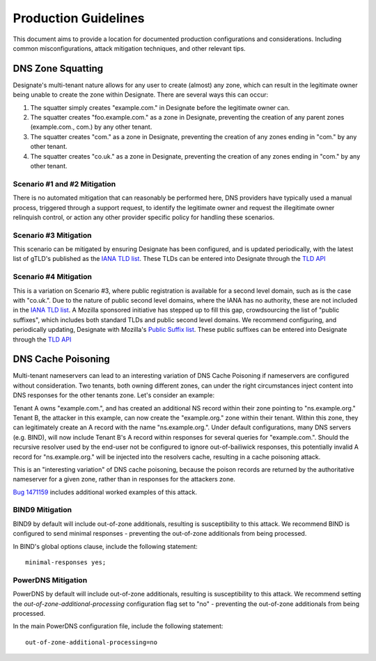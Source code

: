 *********************
Production Guidelines
*********************

This document aims to provide a location for documented production
configurations and considerations. Including common misconfigurations, attack
mitigation techniques, and other relevant tips.

DNS Zone Squatting
==================

Designate's multi-tenant nature allows for any user to create (almost) any
zone, which can result in the legitimate owner being unable to create the zone
within Designate. There are several ways this can occur:

1. The squatter simply creates "example.com." in Designate before the
   legitimate owner can.

2. The squatter creates "foo.example.com." as a zone in Designate, preventing
   the creation of any parent zones (example.com., com.) by any other tenant.

3. The squatter creates "com." as a zone in Designate, preventing the creation
   of any zones ending in "com." by any other tenant.

4. The squatter creates "co.uk." as a zone in Designate, preventing the
   creation of any zones ending in "com." by any other tenant.


Scenario #1 and #2 Mitigation
-----------------------------

There is no automated mitigation that can reasonably be performed here, DNS
providers have typically used a manual process, triggered through a support
request, to identify the legitimate owner and request the illegitimate owner
relinquish control, or action any other provider specific policy for handling
these scenarios.

Scenario #3 Mitigation
----------------------

This scenario can be mitigated by ensuring Designate has been configured, and
is updated periodically, with the latest list of gTLD's published as the
`IANA TLD list`_. These TLDs can be entered into Designate through the
`TLD API`_

Scenario #4 Mitigation
----------------------

This is a variation on Scenario #3, where public registration is available for
a second level domain, such as is the case with "co.uk.". Due to the nature of
public second level domains, where the IANA has no authority, these are not
included in the `IANA TLD list`_. A Mozilla sponsored initiative has stepped
up to fill this gap, crowdsourcing the list of "public suffixes", which
includes both standard TLDs and public second level domains. We recommend
configuring, and periodically updating, Designate with Mozilla's
`Public Suffix list`_. These public suffixes can be entered into Designate
through the `TLD API`_

DNS Cache Poisoning
===================

Multi-tenant nameservers can lead to an interesting variation of DNS Cache
Poisoning if nameservers are configured without consideration. Two tenants,
both owning different zones, can under the right circumstances inject content
into DNS responses for the other tenants zone. Let's consider an example:

Tenant A owns "example.com.", and has created an additional NS record within
their zone pointing to "ns.example.org." Tenant B, the attacker in this example,
can now create the "example.org." zone within their tenant. Within this zone,
they can legitimately create an A record with the name "ns.example.org.". Under
default configurations, many DNS servers (e.g. BIND), will now include Tenant
B's A record within responses for several queries for "example.com.". Should
the recursive resolver used by the end-user not be configured to ignore
out-of-bailiwick responses, this potentially invalid A record for
"ns.example.org." will be injected into the resolvers cache, resulting in
a cache poisoning attack.

This is an "interesting variation" of DNS cache poisoning, because the poison
records are returned by the authoritative nameserver for a given zone, rather
than in responses for the attackers zone.

`Bug 1471159`_ includes additional worked examples of this attack.

BIND9 Mitigation
----------------

BIND9 by default will include out-of-zone additionals, resulting is
susceptibility to this attack. We recommend BIND is configured to send minimal
responses - preventing the out-of-zone additionals from being processed.

In BIND's global options clause, include the following statement::

    minimal-responses yes;

PowerDNS Mitigation
-------------------

PowerDNS by default will include out-of-zone additionals, resulting is
susceptibility to this attack. We recommend setting the
`out-of-zone-additional-processing` configuration flag set to "no"  -
preventing the out-of-zone additionals from being processed.

In the main PowerDNS configuration file, include the following statement::

    out-of-zone-additional-processing=no

.. _IANA TLD list: https://data.iana.org/TLD/tlds-alpha-by-domain.txt
.. _Public Suffix list: https://publicsuffix.org/
.. _Bug 1471159: https://bugs.launchpad.net/designate/+bug/1471159
.. _TLD API: http://developer.openstack.org/api-ref/dns/#tld
